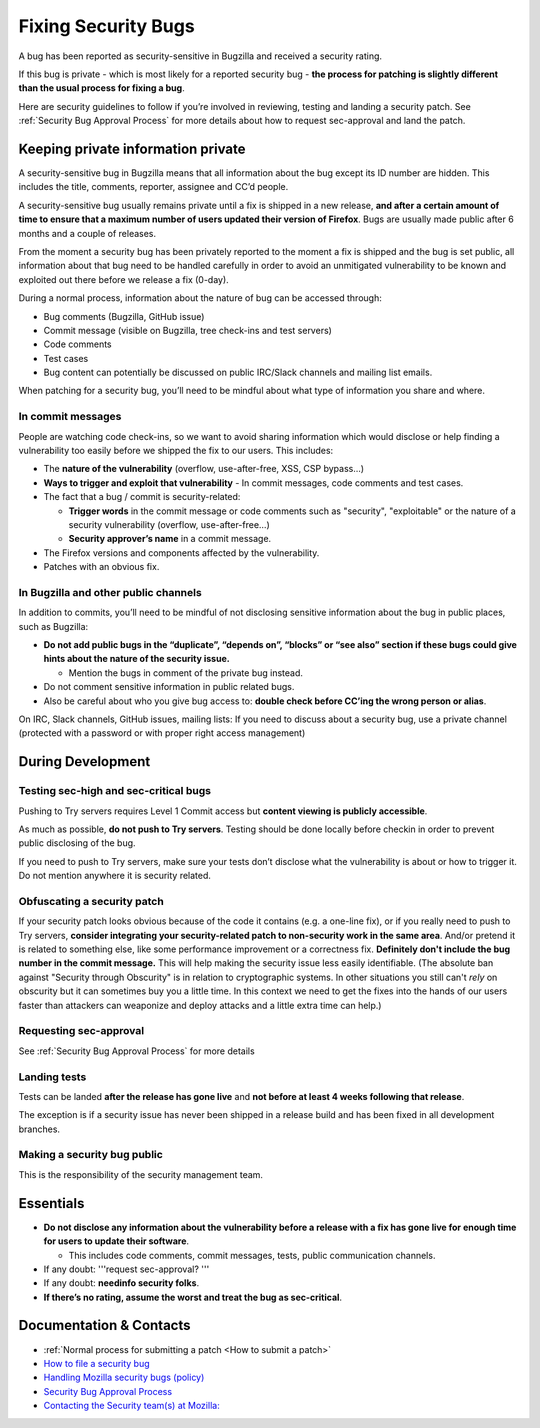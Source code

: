 Fixing Security Bugs
====================

A bug has been reported as security-sensitive in Bugzilla and received a
security rating.

If this bug is private - which is most likely for a reported security
bug - **the process for patching is slightly different than the usual
process for fixing a bug**.

Here are security guidelines to follow if you’re involved in reviewing,
testing and landing a security patch. See
:ref:`Security Bug Approval Process`
for more details about how to request sec-approval and land the patch.

Keeping private information private
-----------------------------------

A security-sensitive bug in Bugzilla means that all information about
the bug except its ID number are hidden. This includes the title,
comments, reporter, assignee and CC’d people.

A security-sensitive bug usually remains private until a fix is shipped
in a new release, **and after a certain amount of time to ensure that a
maximum number of users updated their version of Firefox**. Bugs are
usually made public after 6 months and a couple of releases.

From the moment a security bug has been privately reported to the moment
a fix is shipped and the bug is set public, all information about that
bug need to be handled carefully in order to avoid an unmitigated
vulnerability to be known and exploited out there before we release a
fix (0-day).

During a normal process, information about the nature of bug can be
accessed through:

-  Bug comments (Bugzilla, GitHub issue)
-  Commit message (visible on Bugzilla, tree check-ins and test servers)
-  Code comments
-  Test cases
-  Bug content can potentially be discussed on public IRC/Slack channels
   and mailing list emails.

When patching for a security bug, you’ll need to be mindful about what
type of information you share and where.

In commit messages
~~~~~~~~~~~~~~~~~~

People are watching code check-ins, so we want to avoid sharing
information which would disclose or help finding a vulnerability too
easily before we shipped the fix to our users. This includes:

-  The **nature of the vulnerability** (overflow, use-after-free, XSS,
   CSP bypass...)
-  **Ways to trigger and exploit that vulnerability**
   - In commit messages, code comments and test cases.
-  The fact that a bug / commit is security-related:

   -  **Trigger words** in the commit message or code comments such as "security", "exploitable" or the nature of a security vulnerability (overflow, use-after-free…)
   -  **Security approver’s name** in a commit message.
-  The Firefox versions and components affected by the vulnerability.
-  Patches with an obvious fix.

In Bugzilla and other public channels
~~~~~~~~~~~~~~~~~~~~~~~~~~~~~~~~~~~~~

In addition to commits, you’ll need to be mindful of not disclosing
sensitive information about the bug in public places, such as Bugzilla:

-  **Do not add public bugs in the “duplicate”, “depends on”, “blocks”
   or “see also” section if these bugs could give hints about the nature
   of the security issue.**

   -  Mention the bugs in comment of the private bug instead.
-  Do not comment sensitive information in public related bugs.
-  Also be careful about who you give bug access to: **double check
   before CC’ing the wrong person or alias**.

On IRC, Slack channels, GitHub issues, mailing lists: If you need to
discuss about a security bug, use a private channel (protected with a
password or with proper right access management)

During Development
------------------

Testing sec-high and sec-critical bugs
~~~~~~~~~~~~~~~~~~~~~~~~~~~~~~~~~~~~~~

Pushing to Try servers requires Level 1 Commit access but **content
viewing is publicly accessible**.

As much as possible, **do not push to Try servers**. Testing should be
done locally before checkin in order to prevent public disclosing of the
bug.

If you need to push to Try servers, make sure your tests don’t disclose
what the vulnerability is about or how to trigger it. Do not mention
anywhere it is security related.

Obfuscating a security patch
~~~~~~~~~~~~~~~~~~~~~~~~~~~~

If your security patch looks obvious because of the code it contains
(e.g. a one-line fix), or if you really need to push to Try servers,
**consider integrating your security-related patch to non-security work
in the same area**. And/or pretend it is related to something else, like
some performance improvement or a correctness fix. **Definitely don't
include the bug number in the commit message.** This will help making
the security issue less easily identifiable. (The absolute ban against
"Security through Obscurity" is in relation to cryptographic systems. In
other situations you still can't *rely* on obscurity but it can
sometimes buy you a little time. In this context we need to get the
fixes into the hands of our users faster than attackers can weaponize
and deploy attacks and a little extra time can help.)

Requesting sec-approval
~~~~~~~~~~~~~~~~~~~~~~~

See :ref:`Security Bug Approval Process`
for more details

Landing tests
~~~~~~~~~~~~~

Tests can be landed **after the release has gone live** and **not before
at least 4 weeks following that release**.

The exception is if a security issue has never been shipped in a release
build and has been fixed in all development branches.

Making a security bug public
~~~~~~~~~~~~~~~~~~~~~~~~~~~~

This is the responsibility of the security management team.

Essentials
----------

-  **Do not disclose any information about the vulnerability before a
   release with a fix has gone live for enough time for users to update
   their software**.

   -  This includes code comments, commit messages, tests, public
      communication channels.

-  If any doubt: '''request sec-approval? '''
-  If any doubt: **needinfo security folks**.
-  **If there’s no rating, assume the worst and treat the bug as
   sec-critical**.

Documentation & Contacts
------------------------

- :ref:`Normal process for submitting a patch <How to submit a patch>`
- `How to file a security bug <https://wiki.mozilla.org/Security/Fileabug>`__
- `Handling Mozilla security bugs (policy) <https://www.mozilla.org/en-US/about/governance/policies/security-group/bugs/>`__
- `Security Bug Approval Process <security-approval>`__
- `Contacting the Security team(s) at Mozilla: <https://wiki.mozilla.org/Security>`__
